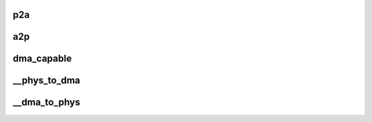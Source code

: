 .. -*- coding: utf-8; mode: rst -*-
.. src-file: arch/x86/pci/sta2x11-fixup.c

.. _`p2a`:

p2a
===

.. c:function:: dma_addr_t p2a(dma_addr_t p, struct pci_dev *pdev)

    Translate physical address to STA2x11 AMBA address, used for DMA transfers to STA2x11

    :param p:
        Physical address
    :type p: dma_addr_t

    :param pdev:
        PCI device (must be hosted within the connext)
    :type pdev: struct pci_dev \*

.. _`a2p`:

a2p
===

.. c:function:: dma_addr_t a2p(dma_addr_t a, struct pci_dev *pdev)

    Translate STA2x11 AMBA address to physical address used for DMA transfers from STA2x11

    :param a:
        STA2x11 AMBA address
    :type a: dma_addr_t

    :param pdev:
        PCI device (must be hosted within the connext)
    :type pdev: struct pci_dev \*

.. _`dma_capable`:

dma_capable
===========

.. c:function:: bool dma_capable(struct device *dev, dma_addr_t addr, size_t size)

    Check if device can manage DMA transfers (FIXME: kill it)

    :param dev:
        device for a PCI device
    :type dev: struct device \*

    :param addr:
        DMA address
    :type addr: dma_addr_t

    :param size:
        DMA size
    :type size: size_t

.. _`__phys_to_dma`:

\__phys_to_dma
==============

.. c:function:: dma_addr_t __phys_to_dma(struct device *dev, phys_addr_t paddr)

    Return the DMA AMBA address used for this STA2x11 device

    :param dev:
        device for a PCI device
    :type dev: struct device \*

    :param paddr:
        Physical address
    :type paddr: phys_addr_t

.. _`__dma_to_phys`:

\__dma_to_phys
==============

.. c:function:: phys_addr_t __dma_to_phys(struct device *dev, dma_addr_t daddr)

    Return the physical address used for this STA2x11 DMA address

    :param dev:
        device for a PCI device
    :type dev: struct device \*

    :param daddr:
        STA2x11 AMBA DMA address
    :type daddr: dma_addr_t

.. This file was automatic generated / don't edit.

